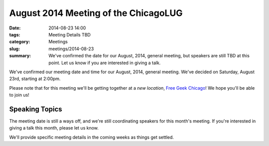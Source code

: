 August 2014 Meeting of the ChicagoLUG
=====================================
:date: 2014-08-23 14:00
:tags: Meeting Details TBD
:category: Meetings
:slug: meetings/2014-08-23
:summary: We've confirmed the date for our August, 2014, general meeting, but speakers are still TBD at this point. Let us know if you are interested in giving a talk. 

We've confirmed our meeting date and time for our August, 2014, general
meeting. We've decided on Saturday, August 23rd, starting at 2:00pm. 

Please note that for this meeting we'll be getting together at a *new
location*, `Free Geek Chicago`_! We hope you'll be able to join us!

Speaking Topics
---------------

The meeting date is still a ways off, and we're still coordinating speakers
for this month's meeting. If you're interested in giving a talk this month,
please let us know.  

We'll provide specific meeting details in the coming weeks as things get
settled.

.. _`Free Geek Chicago`: http://chicagolug.org/locations/freegeek-chicago.html


